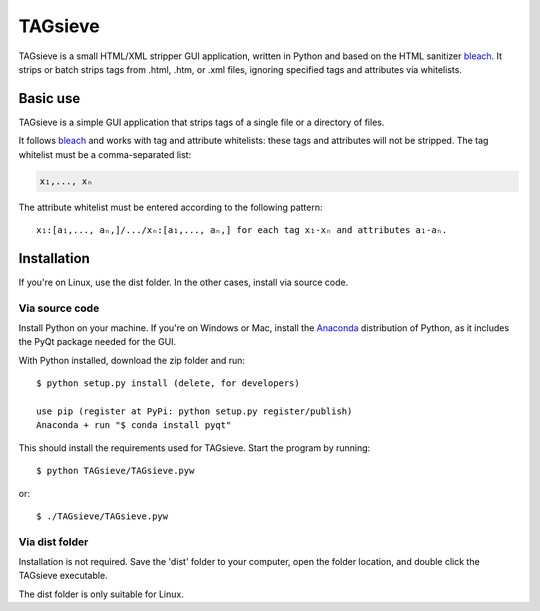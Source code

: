 ========
TAGsieve
========

TAGsieve is a small HTML/XML stripper GUI application, written in Python and based on the HTML sanitizer bleach_. It strips or batch strips tags from .html, .htm, or .xml files, ignoring specified tags and attributes via whitelists.

Basic use
=========
TAGsieve is a simple GUI application that strips tags of a single file or a directory of files.

.. image:: tagsievegui.png
	:height: 200
	:width: 200
	:scale: 50%

It follows bleach_ and works with tag and attribute whitelists: these tags and attributes will not be stripped. The tag whitelist must be a comma-separated list:

.. code-block:: python

	x₁,..., xₙ

The attribute whitelist must be entered according to the following pattern::

	x₁:[a₁,..., aₙ,]/.../xₙ:[a₁,..., aₙ,] for each tag x₁-xₙ and attributes a₁-aₙ.

Installation
============
If you're on Linux, use the dist folder. In the other cases, install via source code.

Via source code
---------------
Install Python on your machine. If you're on Windows or Mac, install the Anaconda_ distribution of Python, as it includes the PyQt package needed for the GUI.

With Python installed, download the zip folder and run::

	$ python setup.py install (delete, for developers)

	use pip (register at PyPi: python setup.py register/publish)
	Anaconda + run "$ conda install pyqt"


This should install the requirements used for TAGsieve. Start the program by running::

	$ python TAGsieve/TAGsieve.pyw

or::

	$ ./TAGsieve/TAGsieve.pyw

Via dist folder
-----------------
Installation is not required. Save the 'dist' folder to your computer, open the folder location, and double click the TAGsieve executable.

The dist folder is only suitable for Linux.

.. _bleach: https://github.com/jsocol/bleach
.. _Anaconda: http://continuum.io/downloads
